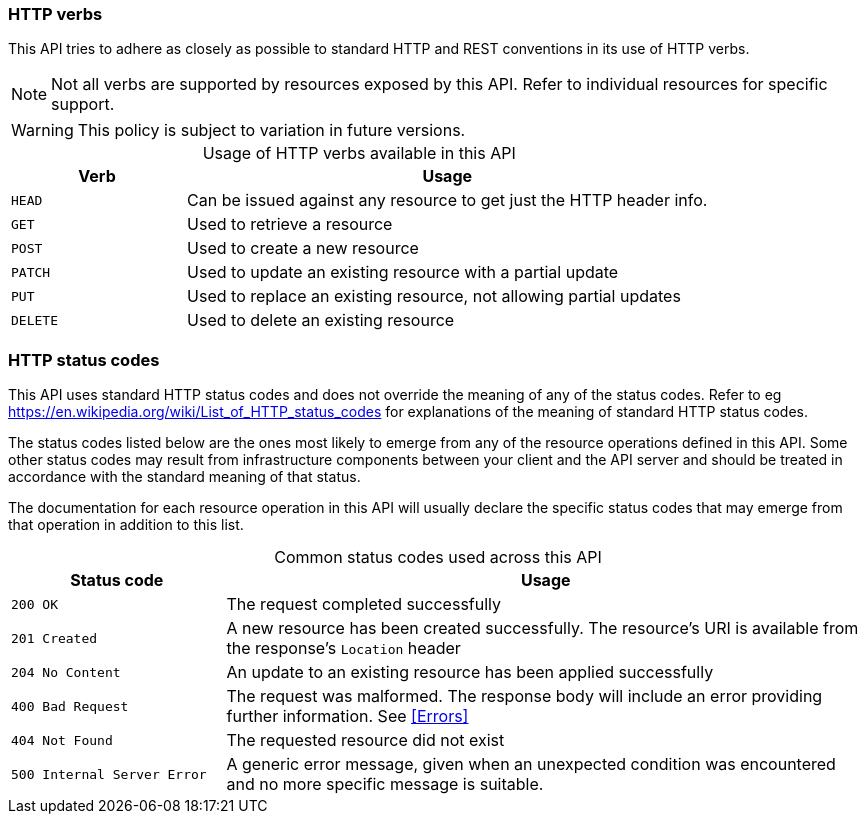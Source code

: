 === HTTP verbs

This API tries to adhere as closely as possible to standard HTTP and REST conventions in its
use of HTTP verbs.

NOTE: Not all verbs are supported by resources exposed by this API. Refer to individual resources for specific support.

WARNING: This policy is subject to variation in future versions.

[caption=]
.Usage of HTTP verbs available in this API
[cols="1,3"]
|===
| Verb | Usage

| `HEAD`
| Can be issued against any resource to get just the HTTP header info.

| `GET`
| Used to retrieve a resource

| `POST`
| Used to create a new resource

| `PATCH`
| Used to update an existing resource with a partial update

| `PUT`
| Used to replace an existing resource, not allowing partial updates

| `DELETE`
| Used to delete an existing resource
|===



=== HTTP status codes

This API uses standard HTTP status codes and does not override the meaning of any of the status codes. Refer to eg
https://en.wikipedia.org/wiki/List_of_HTTP_status_codes for explanations of the meaning of standard HTTP status codes.

The status codes listed below are the ones most likely to emerge from any of the resource operations defined in this API.
Some other status codes may result from infrastructure components between your client and the API server and should be
treated in accordance with the standard meaning of that status.

The documentation for each resource operation in this API will usually declare the specific status codes that may emerge
from that operation in addition to this list.

[caption=]
.Common status codes used across this API
[cols="1,3"]
|===
| Status code | Usage

| `200 OK`
| The request completed successfully

| `201 Created`
| A new resource has been created successfully. The resource's URI is available from the response's
`Location` header

| `204 No Content`
| An update to an existing resource has been applied successfully

| `400 Bad Request`
| The request was malformed. The response body will include an error providing further information. See <<Errors>>

| `404 Not Found`
| The requested resource did not exist

| `500 Internal Server Error`
| A generic error message, given when an unexpected condition was encountered and no more specific message is suitable.
|===
